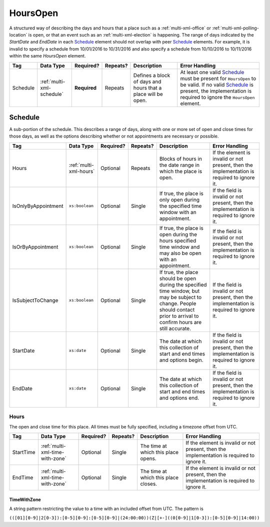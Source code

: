 .. This file is auto-generated.  Do not edit it by hand!

.. _multi-xml-hours-open:

HoursOpen
=========

A structured way of describing the days and hours that a place such as a
:ref:`multi-xml-office` or :ref:`multi-xml-polling-location` is open, or
that an event such as an :ref:`multi-xml-election` is happening. The range of days
indicated by the `StartDate` and `EndDate` in each `Schedule`_ element
should not overlap with peer `Schedule`_ elements. For example, it is
invalid to specify a schedule from 10/01/2016 to 10/31/2016 and also
specify a schedule from 10/10/2016 to 10/11/2016 within the same `HoursOpen`
element.

+--------------+---------------------------+--------------+--------------+------------------------------------------+------------------------------------------+
| Tag          | Data Type                 | Required?    | Repeats?     | Description                              | Error Handling                           |
+==============+===========================+==============+==============+==========================================+==========================================+
| Schedule     | :ref:`multi-xml-schedule` | **Required** | Repeats      | Defines a block of days and hours that a | At least one valid `Schedule`_ must be   |
|              |                           |              |              | place will be open.                      | present for ``HoursOpen`` to be valid.   |
|              |                           |              |              |                                          | If no valid `Schedule`_ is present, the  |
|              |                           |              |              |                                          | implementation is required to ignore the |
|              |                           |              |              |                                          | ``HoursOpen`` element.                   |
+--------------+---------------------------+--------------+--------------+------------------------------------------+------------------------------------------+


.. _multi-xml-schedule:

Schedule
--------

A sub-portion of the schedule. This describes a range of days, along with one or
more set of open and close times for those days, as well as the options
describing whether or not appointments are necessary or possible.

+---------------------+------------------------+--------------+--------------+------------------------------------------+------------------------------------------+
| Tag                 | Data Type              | Required?    | Repeats?     | Description                              | Error Handling                           |
+=====================+========================+==============+==============+==========================================+==========================================+
| Hours               | :ref:`multi-xml-hours` | Optional     | Repeats      | Blocks of hours in the date range in     | If the element is invalid or not         |
|                     |                        |              |              | which the place is open.                 | present, then the implementation is      |
|                     |                        |              |              |                                          | required to ignore it.                   |
+---------------------+------------------------+--------------+--------------+------------------------------------------+------------------------------------------+
| IsOnlyByAppointment | ``xs:boolean``         | Optional     | Single       | If true, the place is only open during   | If the field is invalid or not present,  |
|                     |                        |              |              | the specified time window with an        | then the implementation is required to   |
|                     |                        |              |              | appointment.                             | ignore it.                               |
+---------------------+------------------------+--------------+--------------+------------------------------------------+------------------------------------------+
| IsOrByAppointment   | ``xs:boolean``         | Optional     | Single       | If true, the place is open during the    | If the field is invalid or not present,  |
|                     |                        |              |              | hours specified time window and may also | then the implementation is required to   |
|                     |                        |              |              | be open with an appointment.             | ignore it.                               |
+---------------------+------------------------+--------------+--------------+------------------------------------------+------------------------------------------+
| IsSubjectToChange   | ``xs:boolean``         | Optional     | Single       | If true, the place should be open during | If the field is invalid or not present,  |
|                     |                        |              |              | the specified time window, but may be    | then the implementation is required to   |
|                     |                        |              |              | subject to change. People should contact | ignore it.                               |
|                     |                        |              |              | prior to arrival to confirm hours are    |                                          |
|                     |                        |              |              | still accurate.                          |                                          |
+---------------------+------------------------+--------------+--------------+------------------------------------------+------------------------------------------+
| StartDate           | ``xs:date``            | Optional     | Single       | The date at which this collection of     | If the field is invalid or not present,  |
|                     |                        |              |              | start and end times and options begin.   | then the implementation is required to   |
|                     |                        |              |              |                                          | ignore it.                               |
+---------------------+------------------------+--------------+--------------+------------------------------------------+------------------------------------------+
| EndDate             | ``xs:date``            | Optional     | Single       | The date at which this collection of     | If the field is invalid or not present,  |
|                     |                        |              |              | start and end times and options end.     | then the implementation is required to   |
|                     |                        |              |              |                                          | ignore it.                               |
+---------------------+------------------------+--------------+--------------+------------------------------------------+------------------------------------------+


.. _multi-xml-hours:

Hours
~~~~~

The open and close time for this place. All times must be fully specified,
including a timezone offset from UTC.

+--------------+---------------------------------+--------------+--------------+------------------------------------------+------------------------------------------+
| Tag          | Data Type                       | Required?    | Repeats?     | Description                              | Error Handling                           |
+==============+=================================+==============+==============+==========================================+==========================================+
| StartTime    | :ref:`multi-xml-time-with-zone` | Optional     | Single       | The time at which this place opens.      | If the element is invalid or not         |
|              |                                 |              |              |                                          | present, then the implementation is      |
|              |                                 |              |              |                                          | required to ignore it.                   |
+--------------+---------------------------------+--------------+--------------+------------------------------------------+------------------------------------------+
| EndTime      | :ref:`multi-xml-time-with-zone` | Optional     | Single       | The time at which this place closes.     | If the element is invalid or not         |
|              |                                 |              |              |                                          | present, then the implementation is      |
|              |                                 |              |              |                                          | required to ignore it.                   |
+--------------+---------------------------------+--------------+--------------+------------------------------------------+------------------------------------------+


.. _multi-xml-time-with-zone:

TimeWithZone
^^^^^^^^^^^^

A string pattern restricting the value to a time with an included offset from
UTC. The pattern is

``(([01][0-9]|2[0-3]):[0-5][0-9]:[0-5][0-9]|(24:00:00))(Z|[+-]((0[0-9]|1[0-3]):[0-5][0-9]|14:00))``

.. code-block:: xml
   :linenos:

   <HoursOpen id="hours0001">
     <Schedule>
       <Hours>
         <StartTime>06:00:00-05:00</StartTime>
         <EndTime>12:00:00-05:00</EndTime>
       </Hours>
       <Hours>
         <StartTime>13:00:00-05:00</StartTime>
         <EndTime>19:00:00-05:00</EndTime>
       </Hours>
       <StartDate>2013-11-05</StartDate>
       <EndDate>2013-11-05</EndDate>
     </Schedule>
   </HoursOpen>

